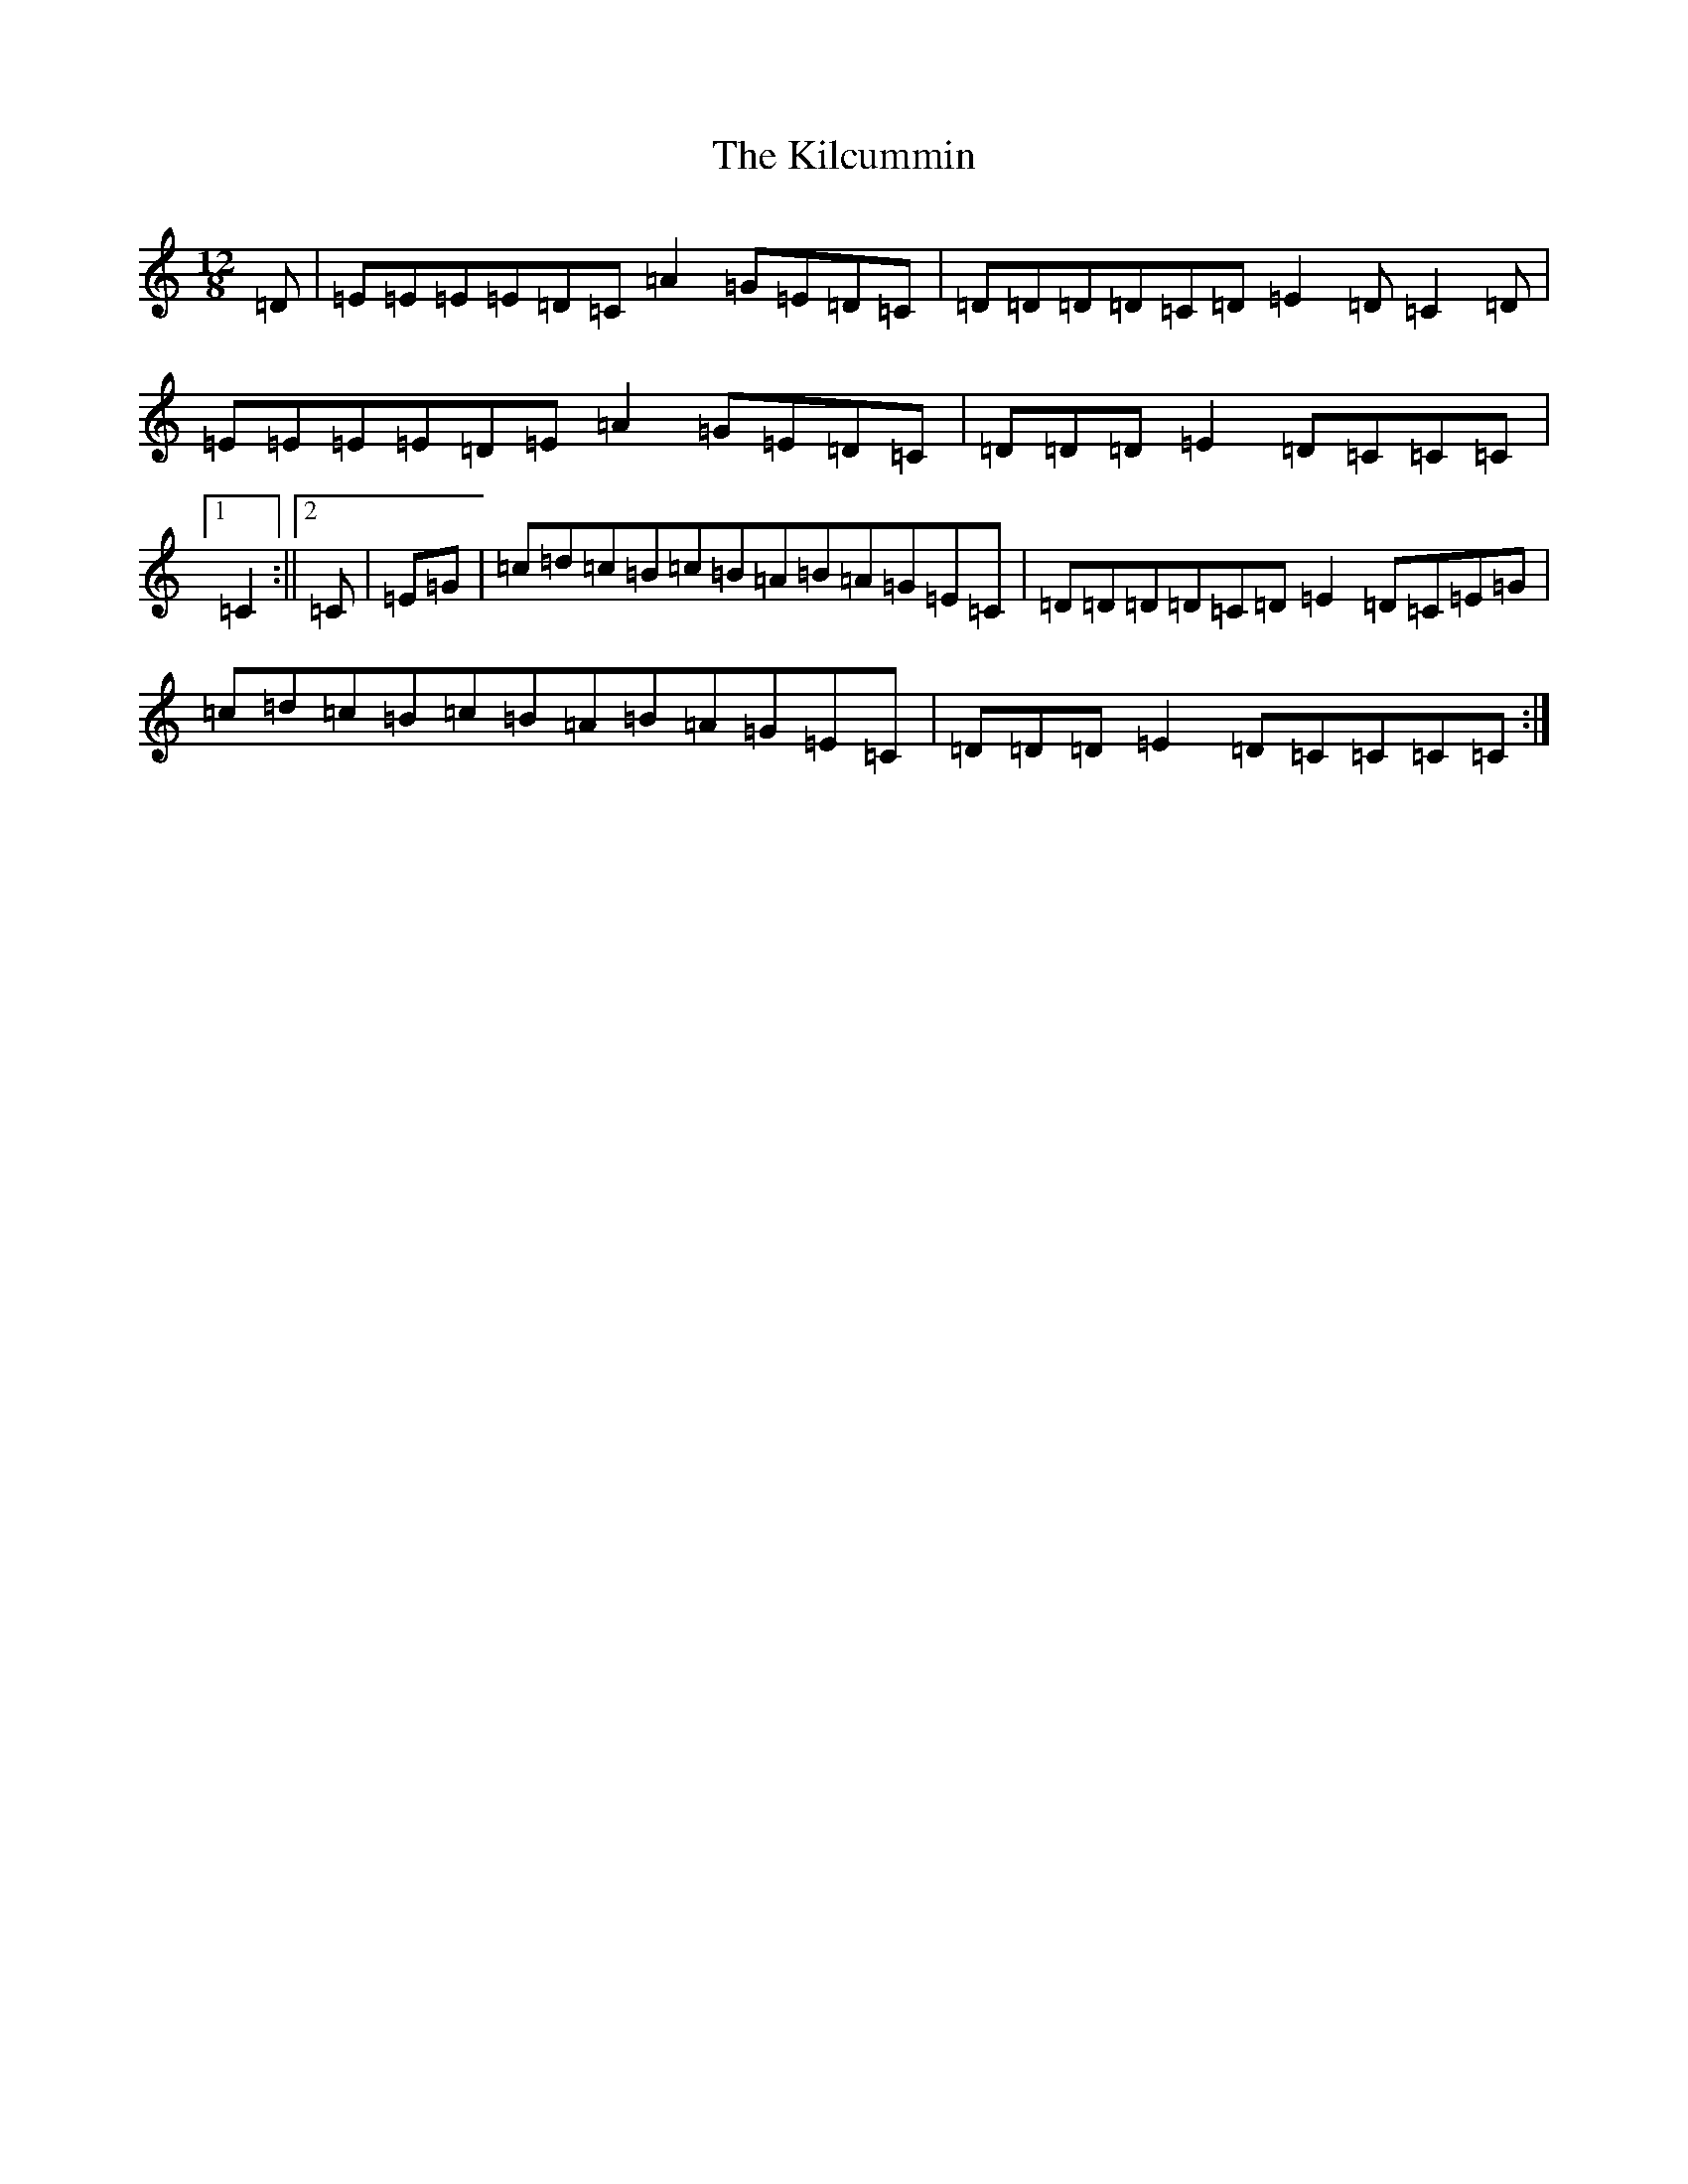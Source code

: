 X: 11383
T: Kilcummin, The
S: https://thesession.org/tunes/9262#setting9262
R: slide
M:12/8
L:1/8
K: C Major
=D|=E=E=E=E=D=C=A2=G=E=D=C|=D=D=D=D=C=D=E2=D=C2=D|=E=E=E=E=D=E=A2=G=E=D=C|=D=D=D=E2=D=C=C=C|1=C2:||2=C|=E=G|=c=d=c=B=c=B=A=B=A=G=E=C|=D=D=D=D=C=D=E2=D=C=E=G|=c=d=c=B=c=B=A=B=A=G=E=C|=D=D=D=E2=D=C=C=C=C:|